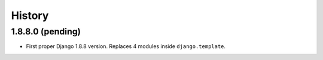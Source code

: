 .. :changelog:

=======
History
=======

1.8.8.0 (pending)
-----------------

* First proper Django 1.8.8 version. Replaces 4 modules inside ``django.template``.
